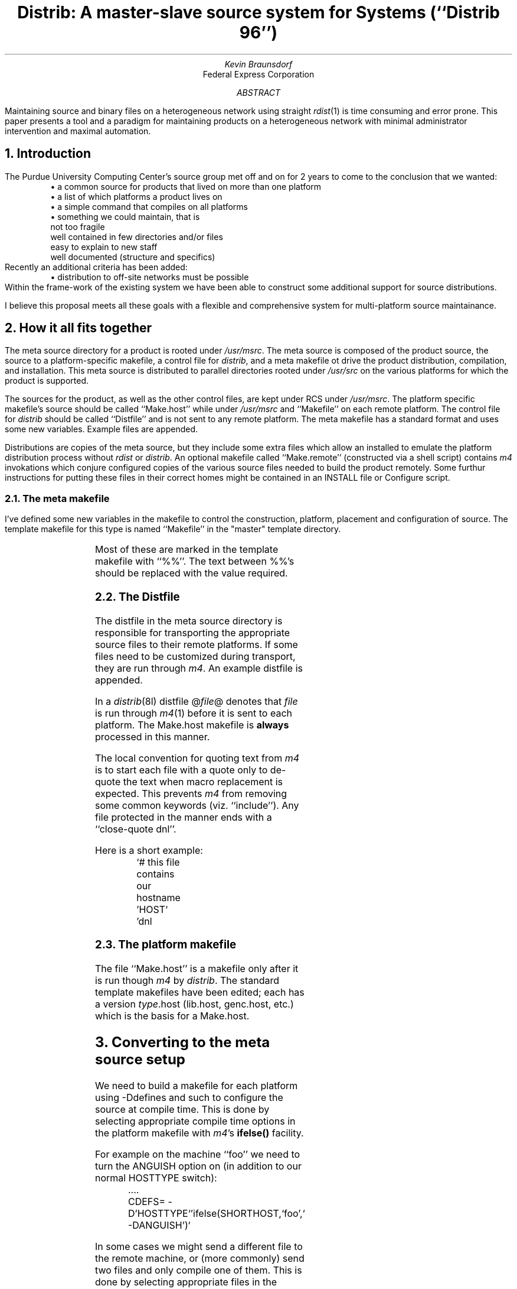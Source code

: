 .\" $Id: distrib.ms,v 1.3 1997/10/26 18:05:51 ksb Exp $

.de {V			\" start a verbatim listing
.	KS		\" we want to keep the lines together
.	nf		\" do not fill the lines in
.	in +0.5i	\" indent 1/2 an inch
.	ft CW		\" use a constant width font
..

.de }V			\" end a verbatim listing
.	ft P		\" switch back to Roman font
.	in -0.5i	\" end the indentation
.	fi		\" switch fill mode back on
.	KE		\" end the keep together area
..


.de LI			\" List Item
.	IP \fB\\$1\fP	\" Indent paragraph and bold the item
.	PP
..

.TL
Distrib: A master-slave source system for
.UX
Systems
.br
(``Distrib 96'')
.AU
Kevin Braunsdorf
.AI
Federal Express Corporation
.AB
Maintaining source and binary files on a heterogeneous network
using straight \fIrdist\fP(1) is time consuming and error prone.
This paper presents a tool and a paradigm for maintaining products on a
heterogeneous network with minimal administrator intervention and
maximal automation.
.AE
.A1 Braunsdorf
.T1 Distrib

.NH
Introduction

.PP
The Purdue University Computing Center's source group
met off and on for 2 years to come to the conclusion that we wanted:
.RS
\(bu a common source for products that lived on more than one platform
.br
\(bu a list of which platforms a product lives on
.br
\(bu a simple command that compiles on all platforms
.br
\(bu something we could maintain, that is
.br
	not too fragile
.br
	well contained in few directories and/or files
.br
	easy to explain to new staff
.br
	well documented (structure and specifics)
.RE
Recently an additional criteria has been added:
.RS
\(bu distribution to off-site networks must be possible
.RE
Within the frame-work of the existing system we have been able to
construct some additional support for source distributions.

.PP
I believe this proposal meets all these goals with a flexible and
comprehensive system for multi-platform source maintainance.
.bp
.NH
How it all fits together

.PP
The meta source directory for a product is rooted under \fI/usr/msrc\fP.
The meta source is composed of the product source,
the source to a platform-specific makefile,
a control file for \fIdistrib\fP, and
a meta makefile ot drive the product distribution, compilation, and
installation.
This meta source is distributed to parallel directories rooted under
\fI/usr/src\fP on the various platforms for which the product is supported.

.PP
The sources for the product, as well as the other control files,
are kept under RCS under \fI/usr/msrc\fP.
The platform specific makefile's source should be called ``Make.host''
while under \fI/usr/msrc\fP and ``Makefile'' on each remote platform.
The control file for \fIdistrib\fP should be called ``Distfile'' and
is not sent to any remote platform.
The meta makefile has a standard format and uses some new variables.
Example files are appended.

.PP
Distributions are copies of the meta source, but they include some extra
files which allow an installed to emulate the platform distribution
process without \fIrdist\fP or \fIdistrib\fP.
An optional makefile called ``Make.remote'' (constructed via a shell script)
contains \fIm4\fP invokations which conjure configured copies of the
various source files needed to build the product remotely.
Some furthur instructions for putting these files in their correct homes
might be contained in an INSTALL file or Configure script.

.NH 2
The meta makefile

.PP
I've defined some new variables in the makefile to control the
construction, platform, placement and configuration of source.
The template makefile for this type is named ``Makefile'' in
the "master" template directory.
.in +2m
.TS
l l.
GEN	files generated for a \fIdistrib\fP
SEND	source we send to the platform source machine
SOURCE	source we look at + ${SEND}
INTO	where we put source
HOSTS	a target host list in the form of \fIdistrib\fP options
MDEFS	\fIm4\fP defines we need for file expansion
DDEFS	command line passed to \fIdistrib\fP; passes down INTO, HOSTS, MDEFS
.TE
.in -2m

.PP
Most of these are marked in the template makefile with ``%%''.
The text between %%'s should be replaced with the value required.

.NH 2
The Distfile

.PP
The distfile in the meta source directory is responsible for
transporting the appropriate source files to their remote platforms.
If some files need to be customized during transport, they are run
through \fIm4\fP.
An example distfile is appended.

.PP
In a \fIdistrib\fP(8l) distfile @\fIfile\fP@ denotes that \fIfile\fP is
run through \fIm4\fP(1) before it is sent to each platform.
The Make.host makefile is \fBalways\fP processed in this manner.

.PP
The local convention for quoting text from \fIm4\fP is to start each
file with a quote only to de-quote the text when macro replacement is
expected.
This prevents \fIm4\fP from removing some common keywords (viz. ``include'').
Any file protected in the manner ends with a ``close-quote dnl''.

.PP
Here is a short example:
.{V
	`# this file contains our hostname
	'HOST`
	'dnl
.}V

.NH 2
The platform makefile

.PP
The file ``Make.host'' is a makefile only after it is run 
though \fIm4\fP by \fIdistrib\fP.
The standard template makefiles have been edited; each has a 
version \fItype\fP.host (lib.host, genc.host, etc.)
which is the basis for a Make.host.

.NH
Converting to the meta source setup

.PP
We need to build a makefile for each platform using -Ddefines
and such to configure the source at compile time.
This is done by selecting appropriate compile time options in
the platform makefile with \fIm4\fP's \fBifelse()\fP facility.

.PP
For example on the machine ``foo'' we need to turn the ANGUISH option on
(in addition to our normal HOSTTYPE switch):
.{V
	....
	CDEFS= -D'HOSTTYPE`'ifelse(SHORTHOST,`foo',` -DANGUISH')`
.}V

.PP
In some cases we might send a different file to the remote machine,
or (more commonly) send two files and only compile one of them.
This is done by selecting appropriate files in
the distfile (once again with \fIm4\fP) or generated makefile.

.PP
We need to create a new meta makefile that pushes all the source files
for us and send the targets we like to the remote platforms.

.PP
We need to teach \fIdistrib\fP about these new files.

.NH 2
Lock and rename the makefile

.PP
Make sure no uncool changes have been made to the file.
.{V
	# rcsdiff Makefile
.}V

Get a lock on the file.
.{V
	# co -l Makefile
.}V

Rename the host level makefile.
.{V
	# mv -i Makefile Make.host && mv -i RCS/Makefile,v RCS/Make.host,v
.}V

.NH 2
Protect Make.host from \fIm4\fP

.PP
Search for /[\`\']/;  change each to double quotes ('') where possible.
Protect the text from \fIm4\fP with ``changequote'' in other cases.
For example:
.{V
	....
	'changequote(+,^)
	+....
	^changequote(`,')
	`
.}V

.PP
Quote the whole file, insert a back quote (`) on line 1, then add
.{V
	'dnl
.}V
to the end of the file (as a line by itself).

.PP
Various modifications can now be made to the file with \fIm4\fP with
closing quotes, \fIm4\fP commands, open quotes.

.PP
If the program needs to #if/#else/#endif options into the code
the preferred style is to set the CDEFS \fImake\fP macro
to define the HOSTTYPE:
.{V
	CDEFS= -D'HOSTTYPE`
.}V
(Note, as always, the reversed sense of the quotes.)
Then in a single header file translate the HOSTTYPE into various
macros which explain the property required
(HAVE_QUOTA, HAVE_UNIONWAIT, USE_LOCKF).
See the example (\fI/usr/msrc/local/bin/entomb/libtomb/libtomb.h\fP)
in the appendix.

.PP
If different files or options must be used in the target Makefile
the preferred style is to use an \fIm4\fP \fBifelse\fP spread out
over multiple source lines.  This allows the maintainer to see
the list of special hosts clearly.
Here is an example:
.{V
	all:$& ${OBJ}
		${CC} -o $@ ${OBJ} 'ifelse(
	HOSTTYPE,`HPUX7',` -lBSD',
	HOSTTYPE,`ETA10',` -lbsd',
	HOSTTYPE,`V386',` -lbsd',
	HOSTTYPE,`EPIX',` -lsocket -lbsd',
	HOSTTYPE,`S81',` -h')`
.}V

.PP
Each makefile change should have its own \fBifelse\fP.
While this is slightly more typing to enter originally, it clearly
shows locations where consideration should be given for new ports.

.PP
While you are editing the Make.host file you should add a distrib
target to push the installed product to all similar CPU types:
.{V
	distrib: FRC
		distrib -c ${BIN}/${PROG} HOST
.}V
is correct for quite a few Makefiles.

.NH 2
Build a meta makefile

.PP
Copy in the meta makefile template then edit
to set things that have %% ... %% around them:
.{V
	# cp -i /usr/pub/ug/doc/Makefiles.tmpl/meta Makefile
	# vi +/%% Makefile
.}V

.PP
The list below outlines each configuration to be made in the new makefile.
Most of them are trivial with a little practice.


.NH 3
# Meta Makefile for
.BX "%% product name %%"

.PP
Fill in the product's name.

.NH 3
OTHER= 
.BX "%% :r !echo *| fmt  %%"

.PP
Filter out RCS, Makefile, Distfile.

.NH 3
INTO= 
.BX "%% /usr/src/local/bin/foo %%"

.PP
Set the destination for the source code.

.NH 3
HOSTS= 
.BX "%% -S  or  -St VAX8800,S81,SUN3,SUN4,SUN5...  or  -m staff %%"

.PP
Fill in the types of the platforms this product supports.

.NH 3
MDEFS= 
.BX "%% -DNEW=''-o $$USER -g staff'' %%"

.PP
This is almost always blank; it is really just a command line hook.
I've used it to pass on options to \fIdistrib\fP while building special versions
of a product (versions for /usr/new/bin, for example).

.NH 3
DDEFS= -dINTO=${INTO} ${MDEFS} ${HOSTS}

.PP
This is the collection of the previous three macros, in much the
same way as CFLAGS is a collection of DEBUG, CDEFS, and INCLUDE in
a C product's makefile.
This macro is hardly ever changed; the only change might be to add
a \-\fBf\fP to force a different name for the Distfile.

.NH 3
# %% add any targets you want %%

.PP
Most makefiles do not need any other targets.
We need targets for those very old Distfiles that 
call \fImake\fP to build files to send.
Most of these old-style distfiles have been (and should be)
replaced with ``@file@'' constructions.

.NH 2
Fix the Distfile.

.PP
Make sure no uncool edits are included in the Distfile.
.{V
	# rcsdiff Distfile
	# co -l Distfile
.}V

.PP
Make sure we have a header comment: (# $\&Id: ... $)
.{V
	# vi Distfile
.}V

.PP
Change any reference to /usr/src/.... to ${INTO}.
This prevents an old-style `distrib -S' from sending the source
to all source platforms.

.PP
Make sure the ( . ) -> ( HOST ) does at least:
.{V
	except_pat ( /RCS /Makefile /Distfile /Make\e\e.host );
.}V

.PP
Add to the end of the Distfile:
.{V
	( @Make.host@ ) -> ( HOST )
		install -b ${INTO}/Makefile ;
.}V

The above is also a replacement for `` ( @Makefile@ ) -> ( HOST ) ...''.
Since the Make.host file is run through \fIm4\fP every time \fIdistrib\fP
is run it would be installed by \fIrdist\fP every time, without the \-\fBb\fP.

.NH
Platforms

.PP
Read the list of machines \fIexpound\fP outputs; edit the makefile's
HOSTS macro if you don't like this list.
.{V
	# /usr/msrc/Admin/bin/expound
.}V

.PP
Read the makefile and distfile output to see if they look OK.
NOTE: the /tmp/fdistXXXXX/Make.host substitution is the result of
the @\fIfile\fP@ substitution and is normal in the output distfile.

.NH
Source

.PP
See if the files sent look OK to you (yeah, you'll have to \fIservo\fP to
the hosts to look).
.{V
	# make source
	# /usr/msrc/Admin/bin/servo ls -aCF
.}V

.NH
Servo

.PP
Servo run remote shell to execute a command in each platform
source directory.

.PP
Use servo to remove any stray files (``Distfile'' is common).
.{V
	# servo rm -f Distfile a.out
.}V

.NH 2
Compile the product

.PP
You might have to edit the Make.host file to specify special
libraries or \-D switches.
See the example appended (/usr/msrc/local/bin/install.d/Make.host).
.{V
	# make all
.}V

.PP
If you are using mkcmd on a NEXT2 you'll have to add some lines to Make.host:
.{V
	'ifelse(HOSTTYPE,`NEXT2',`.SUFFIXES:
	.SUFFIXES: .c .h .o .s',`')`
.}V
and copy the lines which generate main.c and main.h to the Makefile,
add main.c and main.h to GEN= in the Makefile.

.PP
If the original makefile (now ``Make.host'') has a target to test the binary,
you may add that target to the meta makefile as:
.{V
	test: FRC
		${LOOP}
.}V
and then run:
.{V
	# make test
.}V

.NH
Cleanup

.PP
Check in the files; comment about the change to the new \fIdistrib\fP
system in the RCS log.
.{V
	# ci -u Distfile Make.host Makefile
.}V

.NH
Using the meta source setup

.PP
Five major tools help us in /usr/msrc:
\fImake\fP, \fIdistrib\fP, \fIrcsvg\fP, \fIservo\fP, and \fIexpound\fP.

.NH 2
make
.PP
Produce an error (for Vic Able).

.NH 2
make HOSTS=-aC\fIdept.cf\fP \fItarget\fP

.PP
Build \fItarget\fP on the hosts in department \fIdept.cf\fP.
This is the normal usuage.  Without specifying a \fBHOSTS\fP
value there might be no updates made, or all source hosts might get
an update, or some unknown subset of the hosts on the local
network might get an update.

.PP
It is good form to always provide a HOSTS= clause.

.NH 2
make HOSTS=-m\fIhost\fP \fItarget\fP

.PP
Build \fItarget\fP only on the given \fIhost\fP.
This is useful when a new host is added to the platform list to
do the first port.

.NH 2
make HOSTS=-m\fIhost\fP INTO=/tmp/\fIblob\fP \fItarget\fP

.PP
Build \fItarget\fP only on the given \fIhost\fP in the directory
/tmp/\fIblob\fP.
This is useful when you want to work as yourself in /tmp (or your
home directory).

.NH 2
rcsvg \fIversion-name\fP

.PP
The version level configuration management tool built on
top of RCS is \fIrcsvg\fP.
Nothing in the meta source layout prevents the use of symbolic
RCS revision names fomr making a complete version.  In fact the
same version should work for each and every supported platform.

.NH 2
expound

.PP
Provides a list of the hosts this product runs on, and then
pages each makefile/distfile combination.

.NH 2
expound \fIhost\fP

.PP
Show the makefile and distfile for the given host, or an error message.
This is how we check to see that \fIm4\fP is doing what we thought.

.NH 2
servo \fIcommand\fP

.PP
Run the given shell command on each of the platform hosts.
Note that the \fIcommand\fP must be quoted to pass \fImake\fP,
as it is inserted in a makefile for execution.
(This is a bug, of course.)

.PP
This is used to remove files from the platform hosts (like old
source files or ``lint.out'').

.NH 2
distrib -E -f \fIfile\fP -m \fIhost\fP | ${PAGER-less}

.PP
Expand the given \fIfile\fP as we would on \fIhost\fP.
NOTE: this doesn't always make sense \- most files aren't expanded by \fIm4\fP
in the Distfile.

.NH
Compatibility with the old system

.PP
The old
.{V
	distrib -S
.}V
system causes an error from rdist that ${INTO} is not
defined.  \fIThis is a safety feature\fP.

.NH
Summary

.PP
This makes porting software to new and existing platforms easy.
